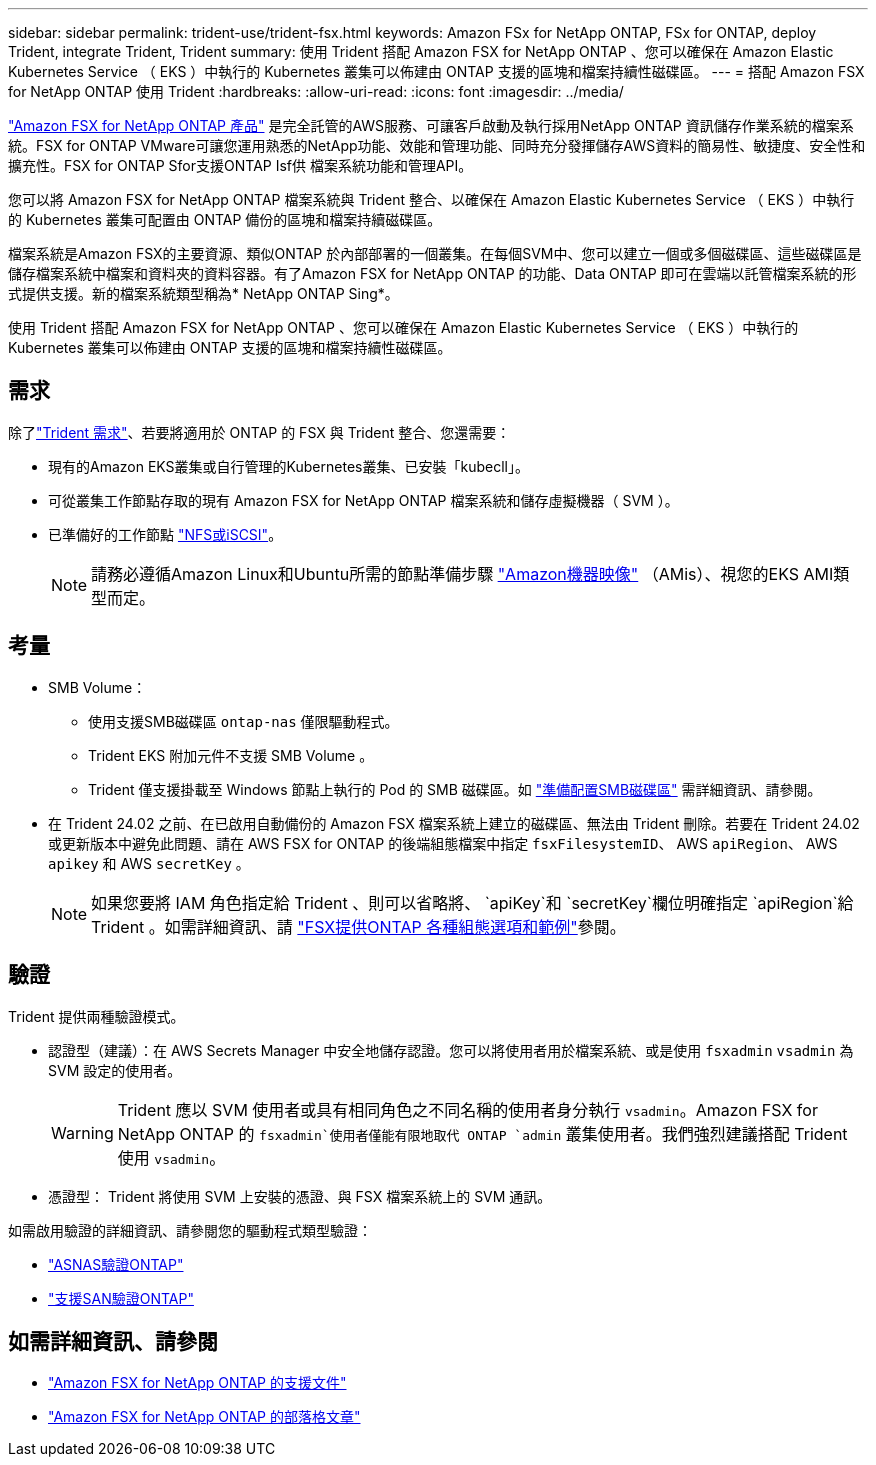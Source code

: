 ---
sidebar: sidebar 
permalink: trident-use/trident-fsx.html 
keywords: Amazon FSx for NetApp ONTAP, FSx for ONTAP, deploy Trident, integrate Trident, Trident 
summary: 使用 Trident 搭配 Amazon FSX for NetApp ONTAP 、您可以確保在 Amazon Elastic Kubernetes Service （ EKS ）中執行的 Kubernetes 叢集可以佈建由 ONTAP 支援的區塊和檔案持續性磁碟區。 
---
= 搭配 Amazon FSX for NetApp ONTAP 使用 Trident
:hardbreaks:
:allow-uri-read: 
:icons: font
:imagesdir: ../media/


[role="lead"]
https://docs.aws.amazon.com/fsx/latest/ONTAPGuide/what-is-fsx-ontap.html["Amazon FSX for NetApp ONTAP 產品"^] 是完全託管的AWS服務、可讓客戶啟動及執行採用NetApp ONTAP 資訊儲存作業系統的檔案系統。FSX for ONTAP VMware可讓您運用熟悉的NetApp功能、效能和管理功能、同時充分發揮儲存AWS資料的簡易性、敏捷度、安全性和擴充性。FSX for ONTAP Sfor支援ONTAP Isf供 檔案系統功能和管理API。

您可以將 Amazon FSX for NetApp ONTAP 檔案系統與 Trident 整合、以確保在 Amazon Elastic Kubernetes Service （ EKS ）中執行的 Kubernetes 叢集可配置由 ONTAP 備份的區塊和檔案持續磁碟區。

檔案系統是Amazon FSX的主要資源、類似ONTAP 於內部部署的一個叢集。在每個SVM中、您可以建立一個或多個磁碟區、這些磁碟區是儲存檔案系統中檔案和資料夾的資料容器。有了Amazon FSX for NetApp ONTAP 的功能、Data ONTAP 即可在雲端以託管檔案系統的形式提供支援。新的檔案系統類型稱為* NetApp ONTAP Sing*。

使用 Trident 搭配 Amazon FSX for NetApp ONTAP 、您可以確保在 Amazon Elastic Kubernetes Service （ EKS ）中執行的 Kubernetes 叢集可以佈建由 ONTAP 支援的區塊和檔案持續性磁碟區。



== 需求

除了link:../trident-get-started/requirements.html["Trident 需求"]、若要將適用於 ONTAP 的 FSX 與 Trident 整合、您還需要：

* 現有的Amazon EKS叢集或自行管理的Kubernetes叢集、已安裝「kubecll」。
* 可從叢集工作節點存取的現有 Amazon FSX for NetApp ONTAP 檔案系統和儲存虛擬機器（ SVM ）。
* 已準備好的工作節點 link:worker-node-prep.html["NFS或iSCSI"]。
+

NOTE: 請務必遵循Amazon Linux和Ubuntu所需的節點準備步驟 https://docs.aws.amazon.com/AWSEC2/latest/UserGuide/AMIs.html["Amazon機器映像"^] （AMis）、視您的EKS AMI類型而定。





== 考量

* SMB Volume：
+
** 使用支援SMB磁碟區 `ontap-nas` 僅限驅動程式。
** Trident EKS 附加元件不支援 SMB Volume 。
** Trident 僅支援掛載至 Windows 節點上執行的 Pod 的 SMB 磁碟區。如 link:../trident-use/trident-fsx-storage-backend.html#prepare-to-provision-smb-volumes["準備配置SMB磁碟區"] 需詳細資訊、請參閱。


* 在 Trident 24.02 之前、在已啟用自動備份的 Amazon FSX 檔案系統上建立的磁碟區、無法由 Trident 刪除。若要在 Trident 24.02 或更新版本中避免此問題、請在 AWS FSX for ONTAP 的後端組態檔案中指定 `fsxFilesystemID`、 AWS `apiRegion`、 AWS `apikey` 和 AWS `secretKey` 。
+

NOTE: 如果您要將 IAM 角色指定給 Trident 、則可以省略將、 `apiKey`和 `secretKey`欄位明確指定 `apiRegion`給 Trident 。如需詳細資訊、請 link:../trident-use/trident-fsx-examples.html["FSX提供ONTAP 各種組態選項和範例"]參閱。





== 驗證

Trident 提供兩種驗證模式。

* 認證型（建議）：在 AWS Secrets Manager 中安全地儲存認證。您可以將使用者用於檔案系統、或是使用 `fsxadmin` `vsadmin` 為 SVM 設定的使用者。
+

WARNING: Trident 應以 SVM 使用者或具有相同角色之不同名稱的使用者身分執行 `vsadmin`。Amazon FSX for NetApp ONTAP 的 `fsxadmin`使用者僅能有限地取代 ONTAP `admin` 叢集使用者。我們強烈建議搭配 Trident 使用 `vsadmin`。

* 憑證型： Trident 將使用 SVM 上安裝的憑證、與 FSX 檔案系統上的 SVM 通訊。


如需啟用驗證的詳細資訊、請參閱您的驅動程式類型驗證：

* link:ontap-nas-prep.html["ASNAS驗證ONTAP"]
* link:ontap-san-prep.html["支援SAN驗證ONTAP"]




== 如需詳細資訊、請參閱

* https://docs.aws.amazon.com/fsx/latest/ONTAPGuide/what-is-fsx-ontap.html["Amazon FSX for NetApp ONTAP 的支援文件"^]
* https://www.netapp.com/blog/amazon-fsx-for-netapp-ontap/["Amazon FSX for NetApp ONTAP 的部落格文章"^]


